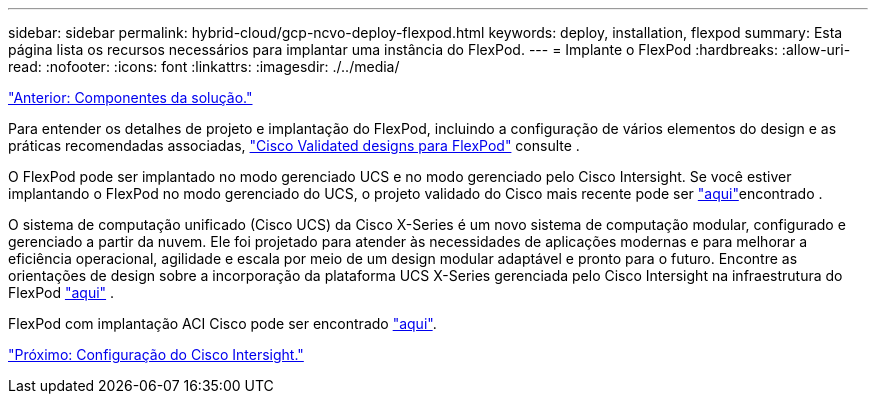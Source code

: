 ---
sidebar: sidebar 
permalink: hybrid-cloud/gcp-ncvo-deploy-flexpod.html 
keywords: deploy, installation, flexpod 
summary: Esta página lista os recursos necessários para implantar uma instância do FlexPod. 
---
= Implante o FlexPod
:hardbreaks:
:allow-uri-read: 
:nofooter: 
:icons: font
:linkattrs: 
:imagesdir: ./../media/


link:gcp-ncvo-solution-components.html["Anterior: Componentes da solução."]

[role="lead"]
Para entender os detalhes de projeto e implantação do FlexPod, incluindo a configuração de vários elementos do design e as práticas recomendadas associadas, https://www.cisco.com/c/en/us/solutions/design-zone/data-center-design-guides/flexpod-design-guides.html["Cisco Validated designs para FlexPod"^] consulte .

O FlexPod pode ser implantado no modo gerenciado UCS e no modo gerenciado pelo Cisco Intersight. Se você estiver implantando o FlexPod no modo gerenciado do UCS, o projeto validado do Cisco mais recente pode ser https://www.cisco.com/c/en/us/td/docs/unified_computing/ucs/UCS_CVDs/flexpod_m6_esxi7u2_design.html["aqui"^]encontrado .

O sistema de computação unificado (Cisco UCS) da Cisco X-Series é um novo sistema de computação modular, configurado e gerenciado a partir da nuvem. Ele foi projetado para atender às necessidades de aplicações modernas e para melhorar a eficiência operacional, agilidade e escala por meio de um design modular adaptável e pronto para o futuro. Encontre as orientações de design sobre a incorporação da plataforma UCS X-Series gerenciada pelo Cisco Intersight na infraestrutura do FlexPod https://www.cisco.com/c/en/us/td/docs/unified_computing/ucs/UCS_CVDs/flexpod_xseries_esxi7u2_design.html["aqui"^] .

FlexPod com implantação ACI Cisco pode ser encontrado https://www.cisco.com/c/en/us/td/docs/unified_computing/ucs/UCS_CVDs/flexpod_esxi65u1_n9k_aci.html["aqui"^].

link:gcp-ncvo-cisco-intersight-configuration.html["Próximo: Configuração do Cisco Intersight."]

